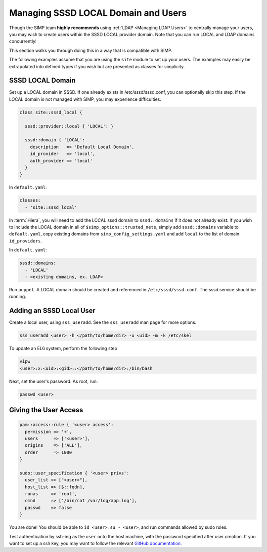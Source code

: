 .. _sssd_local_user_management:

Managing SSSD LOCAL Domain and Users
====================================

Though the SIMP team **highly recommends** using :ref:`LDAP <Managing LDAP Users>`
to centrally manage your users, you may wish to create users within the SSSD
LOCAL provider domain.  Note that you can run LOCAL and LDAP domains
concurrently!

This section walks you through doing this in a way that is compatible with
SIMP.

The following examples assume that you are using the ``site`` module to set up
your users. The examples may easily be extrapolated into defined types if you
wish but are presented as classes for simplicity.

SSSD LOCAL Domain
-----------------

Set up a LOCAL domain in SSSD. If one already exists in /etc/sssd/sssd.conf,
you can optionally skip this step.  If the LOCAL domain is not managed with
SIMP, you may experience difficulties.

.. code-block:: ruby

  class site::sssd_local {

    sssd::provider::local { 'LOCAL': }

    sssd::domain { 'LOCAL':
      description   => 'Default Local Domain',
      id_provider   => 'local',
      auth_provider => 'local'
    }
  }

In ``default.yaml``:

.. code-block:: yaml

  classes:
    - 'site::sssd_local'

In :term:`Hiera`, you will need to add the LOCAL sssd domain to
``sssd::domains`` if it does not already exist.  If you wish to include the
LOCAL domain in all of ``$simp_options::trusted_nets``, simply add ``sssd::domains`` variable
to ``default.yaml``, copy existing domains from ``simp_config_settings.yaml``
and add ``local`` to the list of domain ``id_providers``.

In ``default.yaml``:

.. code-block:: yaml

  sssd::domains:
    - 'LOCAL'
    - <existing domains, ex. LDAP>

Run ``puppet``. A LOCAL domain should be created and referenced in
``/etc/sssd/sssd.conf``.  The sssd service should be running.

Adding an SSSD Local User
-------------------------

Create a local user, using ``sss_useradd``.  See the ``sss_useradd`` man page
for more options.

.. code-block:: shell

  sss_useradd <user> -h </path/to/home/dir> -u <uid> -m -k /etc/skel


.. NOTE:
  There is a bug in :term:`EL` 6 which does not allow sssd to modify
  ``/etc/passwd``.

To update an EL6 system, perform the following step

.. code-block:: shell

  vipw
  <user>:x:<uid>:<gid>::</path/to/home/dir>:/bin/bash

Next, set the user's password.  As root, run:

.. code-block:: shell

  passwd <user>

Giving the User Access
----------------------

.. code-block:: ruby

  pam::access::rule { '<user> access':
    permission => '+',
    users      => ['<user>'],
    origins    => ['ALL'],
    order      => 1000
  }

  sudo::user_specification { '<user> privs':
    user_list => ["<user>"],
    host_list => [$::fqdn],
    runas     => 'root',
    cmnd      => ['/bin/cat /var/log/app.log'],
    passwd    => false
  }

You are done! You should be able to ``id <user>``, ``su - <user>``, and run
commands allowed by sudo rules.

Test authentication by ssh-ing as the ``user`` onto the host machine, with the
password specified after user creation.  If you want to set up a ssh key,
you may want to follow the relevant `GitHub documentation`_.

.. _GitHub documentation: https://help.github.com/articles/generating-ssh-keys
